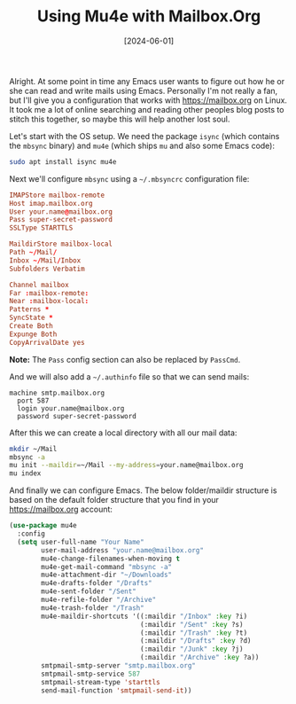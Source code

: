 #+TITLE: Using Mu4e with Mailbox.Org
#+DATE: [2024-06-01]

Alright. At some point in time any Emacs user wants to figure out how he or she
can read and write mails using Emacs. Personally I'm not really a fan, but I'll
give you a configuration that works with https://mailbox.org on Linux. It took
me a lot of online searching and reading other peoples blog posts to stitch this
together, so maybe this will help another lost soul.

Let's start with the OS setup. We need the package ~isync~ (which contains the
~mbsync~ binary) and ~mu4e~ (which ships ~mu~ and also some Emacs code):

#+begin_src sh
sudo apt install isync mu4e
#+end_src

Next we'll configure ~mbsync~ using a ~~/.mbsyncrc~ configuration file:

#+begin_src conf
IMAPStore mailbox-remote
Host imap.mailbox.org
User your.name@mailbox.org
Pass super-secret-password
SSLType STARTTLS

MaildirStore mailbox-local
Path ~/Mail/
Inbox ~/Mail/Inbox
Subfolders Verbatim

Channel mailbox
Far :mailbox-remote:
Near :mailbox-local:
Patterns *
SyncState *
Create Both
Expunge Both
CopyArrivalDate yes
#+end_src

**Note:** The ~Pass~ config section can also be replaced by ~PassCmd~.

And we will also add a ~~/.authinfo~ file so that we can send mails:

#+begin_src authinfo
machine smtp.mailbox.org
  port 587
  login your.name@mailbox.org
  password super-secret-password
#+end_src

After this we can create a local directory with all our mail data:

#+begin_src sh
mkdir ~/Mail
mbsync -a
mu init --maildir=~/Mail --my-address=your.name@mailbox.org
mu index
#+end_src

And finally we can configure Emacs. The below folder/maildir structure is based
on the default folder structure that you find in your https://mailbox.org
account:

#+begin_src emacs-lisp
(use-package mu4e
  :config
  (setq user-full-name "Your Name"
        user-mail-address "your.name@mailbox.org"
        mu4e-change-filenames-when-moving t
        mu4e-get-mail-command "mbsync -a"
        mu4e-attachment-dir "~/Downloads"
        mu4e-drafts-folder "/Drafts"
        mu4e-sent-folder "/Sent"
        mu4e-refile-folder "/Archive"
        mu4e-trash-folder "/Trash"
        mu4e-maildir-shortcuts '((:maildir "/Inbox" :key ?i)
                                 (:maildir "/Sent" :key ?s)
                                 (:maildir "/Trash" :key ?t)
                                 (:maildir "/Drafts" :key ?d)
                                 (:maildir "/Junk" :key ?j)
                                 (:maildir "/Archive" :key ?a))
        smtpmail-smtp-server "smtp.mailbox.org"
        smtpmail-smtp-service 587
        smtpmail-stream-type 'starttls
        send-mail-function 'smtpmail-send-it))
#+end_src
